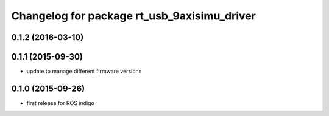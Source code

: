 ^^^^^^^^^^^^^^^^^^^^^^^^^^^^^^^^^^^^^^^^^^^^
Changelog for package rt_usb_9axisimu_driver
^^^^^^^^^^^^^^^^^^^^^^^^^^^^^^^^^^^^^^^^^^^^

0.1.2 (2016-03-10)
-----------

0.1.1 (2015-09-30)
-----------
* update to manage different firmware versions

0.1.0 (2015-09-26)
-----------
* first release for ROS indigo
